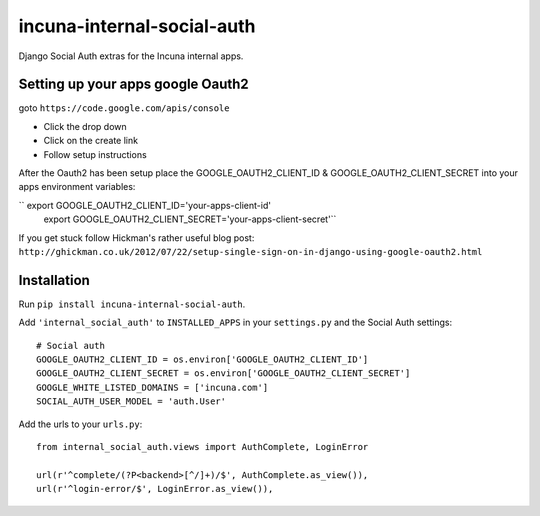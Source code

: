 incuna-internal-social-auth
===========================

Django Social Auth extras for the Incuna internal apps.

Setting up your apps google Oauth2
----------------------------------

goto ``https://code.google.com/apis/console``

* Click the drop down
* Click on the create link
* Follow setup instructions

After the Oauth2 has been setup place the GOOGLE_OAUTH2_CLIENT_ID &
GOOGLE_OAUTH2_CLIENT_SECRET into your apps environment variables:

``  export GOOGLE_OAUTH2_CLIENT_ID='your-apps-client-id'
    export GOOGLE_OAUTH2_CLIENT_SECRET='your-apps-client-secret'``

If you get stuck follow Hickman's rather useful blog post:
``http://ghickman.co.uk/2012/07/22/setup-single-sign-on-in-django-using-google-oauth2.html``

Installation
------------

Run ``pip install incuna-internal-social-auth``.

Add ``'internal_social_auth'`` to ``INSTALLED_APPS`` in your ``settings.py`` and the Social Auth settings::

    # Social auth
    GOOGLE_OAUTH2_CLIENT_ID = os.environ['GOOGLE_OAUTH2_CLIENT_ID']
    GOOGLE_OAUTH2_CLIENT_SECRET = os.environ['GOOGLE_OAUTH2_CLIENT_SECRET']
    GOOGLE_WHITE_LISTED_DOMAINS = ['incuna.com']
    SOCIAL_AUTH_USER_MODEL = 'auth.User'


Add the urls to your ``urls.py``::

    from internal_social_auth.views import AuthComplete, LoginError

    url(r'^complete/(?P<backend>[^/]+)/$', AuthComplete.as_view()),
    url(r'^login-error/$', LoginError.as_view()),

